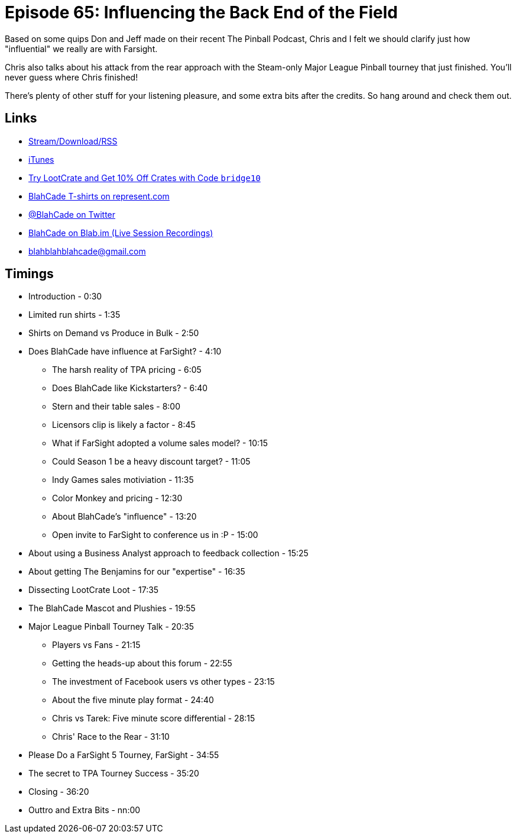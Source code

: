 = Episode 65: Influencing the Back End of the Field
:hp-tags: tourney, lootcrate,
:hp-image: logo.png

Based on some quips Don and Jeff made on their recent The Pinball Podcast, Chris and I felt we should clarify just how "influential" we really are with Farsight.

Chris also talks about his attack from the rear approach with the Steam-only Major League Pinball tourney that just finished.
You'll never guess where Chris finished!

There's plenty of other stuff for your listening pleasure, and some extra bits after the credits. So hang around and check them out.

== Links

* http://shoutengine.com/BlahCadePodcast/#[Stream/Download/RSS]
* https://itunes.apple.com/us/podcast/blahcade-podcast/id1039748922?mt=2[iTunes]
* http://trylootcrate.com/blahcade[Try LootCrate and Get 10% Off Crates with Code `bridge10`]
* https://represent.com/blahcade-shirt[BlahCade T-shirts on represent.com]
* https://twitter.com/blahcade[@BlahCade on Twitter]
* https://blab.im/BlahCade[BlahCade on Blab.im (Live Session Recordings)]
* blahblahblahcade@gmail.com

== Timings

* Introduction - 0:30
* Limited run shirts - 1:35
* Shirts on Demand vs Produce in Bulk - 2:50
* Does BlahCade have influence at FarSight? - 4:10
** The harsh reality of TPA pricing - 6:05
** Does BlahCade like Kickstarters? - 6:40
** Stern and their table sales - 8:00
** Licensors clip is likely a factor  - 8:45
** What if FarSight adopted a volume sales model? - 10:15
** Could Season 1 be a heavy discount target? - 11:05
** Indy Games sales motiviation - 11:35
** Color Monkey and pricing - 12:30
** About BlahCade's "influence" - 13:20
** Open invite to FarSight to conference us in :P - 15:00
* About using a Business Analyst approach to feedback collection - 15:25
* About getting The Benjamins for our "expertise" - 16:35
* Dissecting LootCrate Loot - 17:35
* The BlahCade Mascot and Plushies - 19:55
* Major League Pinball Tourney Talk - 20:35
** Players vs Fans - 21:15
** Getting the heads-up about this forum - 22:55
** The investment of Facebook users vs other types - 23:15
** About the five minute play format - 24:40
** Chris vs Tarek: Five minute score differential - 28:15
** Chris' Race to the Rear - 31:10
* Please Do a FarSight 5 Tourney, FarSight - 34:55
* The secret to TPA Tourney Success - 35:20
* Closing - 36:20
* Outtro and Extra Bits - nn:00
